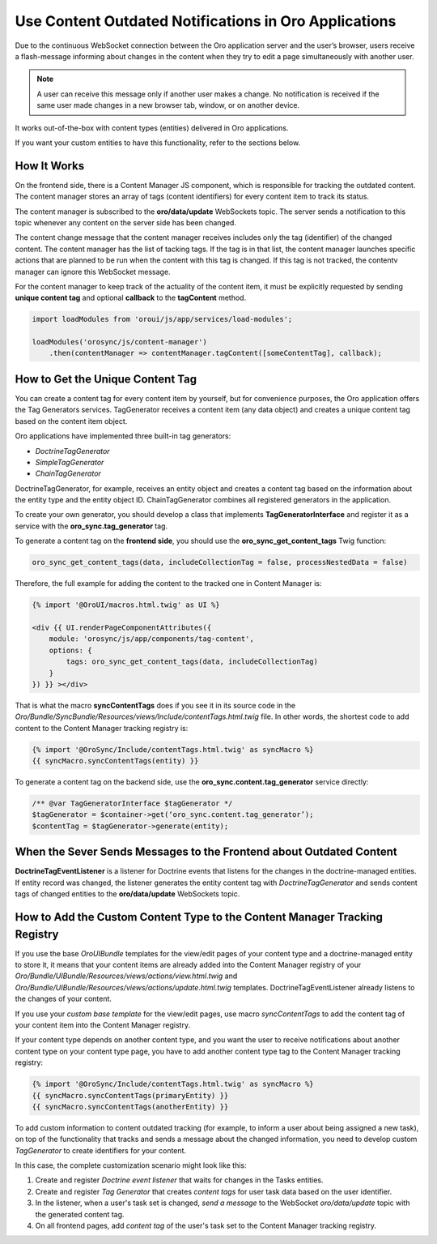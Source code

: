 .. _dev-cookbook-system-websockets-content-outdating-notifications:

Use Content Outdated Notifications in Oro Applications
======================================================

Due to the continuous WebSocket connection between the Oro application server and the user’s browser, users receive a flash-message informing about changes in the content when they try to edit a page simultaneously with another user.

.. note:: A user can receive this message only if another user makes a change. No notification is received if the same user made changes in a new browser tab, window, or on another device.

It works out-of-the-box with content types (entities) delivered in Oro applications. 

If you want your custom entities to have this functionality, refer to the sections below.

How It Works
------------

On the frontend side, there is a Content Manager JS component, which is responsible for tracking the outdated content.
The content manager stores an array of tags (content identifiers) for every content item to track its status.

The content manager is subscribed to the **oro/data/update** WebSockets topic. The server sends a notification to this topic whenever any content on the server side has been changed.

The content change message that the content manager receives includes only the tag (identifier) of the changed content. The content manager has the list of tacking tags. If the tag is in that list, the content manager launches specific actions that are planned to be run when the content with this tag is changed. If this tag is not tracked, the contentv manager can ignore this WebSocket message.

For the content manager to keep track of the actuality of the content item, it must be explicitly requested by sending **unique content tag** and optional **callback** to the **tagContent** method.

.. code-block:: javascript


    import loadModules from 'oroui/js/app/services/load-modules';

    loadModules('orosync/js/content-manager')
        .then(contentManager => contentManager.tagContent([someContentTag], callback);


How to Get the Unique Content Tag
---------------------------------

You can create a content tag for every content item by yourself, but for convenience purposes, the Oro application offers the Tag Generators services. TagGenerator receives a content item (any data object) and creates a unique content tag based on the content item object.

Oro applications have implemented three built-in tag generators:
 
* *DoctrineTagGenerator*
* *SimpleTagGenerator*
* *ChainTagGenerator*
 
DoctrineTagGenerator, for example, receives an entity object and creates a content tag based on the information about the entity type and the entity object ID. ChainTagGenerator combines all registered generators in the application.

To create your own generator, you should develop a class that implements **TagGeneratorInterface** and register it as a service with the **oro_sync.tag_generator** tag.

To generate a content tag on the **frontend side**, you should use the **oro_sync_get_content_tags** Twig function:

.. code-block:: php


    oro_sync_get_content_tags(data, includeCollectionTag = false, processNestedData = false)

Therefore, the full example for adding the content to the tracked one in Content Manager is:

.. code-block:: php


    {% import '@OroUI/macros.html.twig' as UI %}

    <div {{ UI.renderPageComponentAttributes({
        module: 'orosync/js/app/components/tag-content',
        options: {
            tags: oro_sync_get_content_tags(data, includeCollectionTag)
        }
    }) }} ></div>

That is what the macro **syncContentTags** does if you see it in its source code in the *Oro/Bundle/SyncBundle/Resources/views/Include/contentTags.html.twig* file. In other words, the shortest code to add content to the Content Manager tracking registry is:

.. code-block:: twig


    {% import '@OroSync/Include/contentTags.html.twig' as syncMacro %}
    {{ syncMacro.syncContentTags(entity) }}

To generate a content tag on the backend side, use the **oro_sync.content.tag_generator** service directly:

.. code-block:: php


    /** @var TagGeneratorInterface $tagGenerator */
    $tagGenerator = $container->get(‘oro_sync.content.tag_generator’);
    $contentTag = $tagGenerator->generate(entity);

When the Sever Sends Messages to the Frontend about Outdated Content
--------------------------------------------------------------------

**DoctrineTagEventListener** is a listener for Doctrine events that listens for the changes in the doctrine-managed entities. If entity record was changed, the listener generates the entity content tag with *DoctrineTagGenerator* and sends content tags of changed entities to the **oro/data/update** WebSockets topic.

How to Add the Custom Content Type to the Content Manager Tracking Registry
---------------------------------------------------------------------------

If you use the base *OroUIBundle* templates for the view/edit pages of your content type and a doctrine-managed entity to store it, it means that your content items are already added into the Content Manager registry of your *Oro/Bundle/UIBundle/Resources/views/actions/view.html.twig* and *Oro/Bundle/UIBundle/Resources/views/actions/update.html.twig* templates. DoctrineTagEventListener already listens to the changes of your content.

If you use your *custom base template* for the view/edit pages, use macro *syncContentTags* to add the content tag of your content item into the Content Manager registry.

If your content type depends on another content type, and you want the user to receive notifications about another content type on your content type page, you have to add another content type tag to the Content Manager tracking registry:

.. code-block:: twig


    {% import '@OroSync/Include/contentTags.html.twig' as syncMacro %}
    {{ syncMacro.syncContentTags(primaryEntity) }}
    {{ syncMacro.syncContentTags(anotherEntity) }}

To add custom information to content outdated tracking (for example, to inform a user about being assigned a new task), on top of the functionality that tracks and sends a message about the changed information, you need to develop custom *TagGenerator* to create identifiers for your content.

In this case, the complete customization scenario might look like this:

1. Create and register *Doctrine event listener* that waits for changes in the Tasks entities.
2. Create and register *Tag Generator* that creates *content tags* for user task data based on the user identifier.
3. In the listener, when a user's task set is changed, *send a message* to the WebSocket *oro/data/update* topic with the generated content tag.
4. On all frontend pages, add *content tag* of the user's task set to the Content Manager tracking registry.



